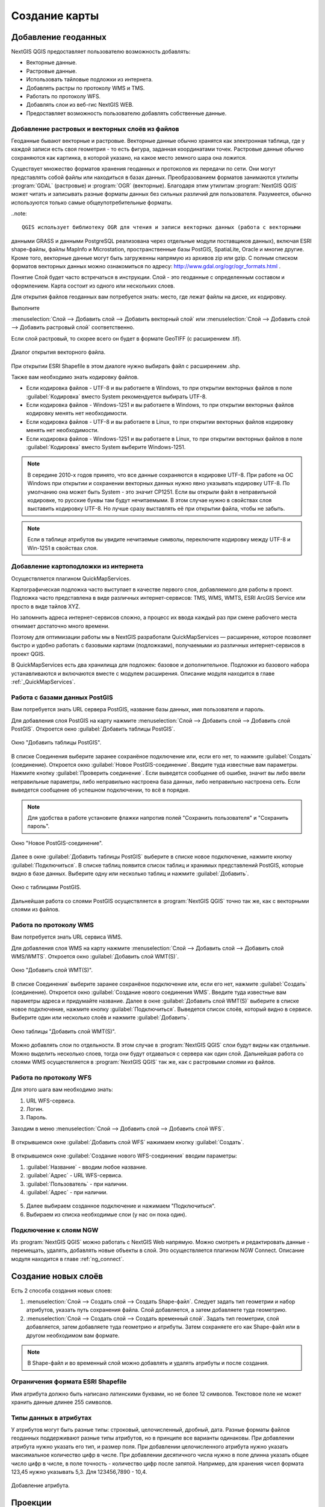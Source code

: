 
.. sectionauthor:: Дмитрий Барышников <dmitry.baryshnikov@nextgis.ru>

.. _ngqgis_map:


Создание карты
===============

Добавление геоданных
---------------------

NextGIS QGIS предоставляет пользователю возможность добавлять:

* Векторные данные.
* Растровые данные.
* Использовать тайловые подложки из интернета.
* Добавлять растры по протоколу WMS и TMS.
* Работать по протоколу WFS.
* Добавлять слои из веб-гис NextGIS WEB.
* Предоставляет возможность пользователю добавлять собственные данные.

Добавление растровых и векторных слоёв из файлов
^^^^^^^^^^^^^^^^^^^^^^^^^^^^^^^^^^^^^^^^^^^^^^^^^^^^^^^^^^^^^^^^^^^^^^^^^^^^^^^^^^^^^^^^^^^^

Геоданные бывают векторные и растровые. Векторные данные обычно хранятся как электронная 
таблица, где у каждой записи есть своя геометрия - то есть фигура, заданная координатами 
точек. Растровые данные обычно сохраняются как картинка, в которой указано, на какое 
место земного шара она ложится.

Существует множество форматов хранения геоданных и протоколов их передачи по сети. 
Они могут представлять собой файлы или находиться в базах данных. Преобразованием 
форматов занимаются утилиты :program:`GDAL` (растровые) и :program:`OGR` (векторные). 
Благодаря этим утилитам :program:`NextGIS QGIS` может читать и записывать разные 
форматы данных без сильных различий для пользователя. Разумеется, обычно используются 
только самые общеупотребительные форматы.

..note:: 

    QGIS использует библиотеку OGR для чтения и записи векторных данных (работа с векторными
данными GRASS и данными PostgreSQL реализована через отдельные модули поставщиков 
данных), включая ESRI shape-файлы, файлы MapInfo и Microstation, пространственные 
базы PostGIS, SpatiaLite, Oracle и многие другие. Кроме того, векторные данные могут 
быть загруженны напрямую из архивов zip или gzip. С полным списком форматов векторных 
данных можно ознакомиться по адресу: http://www.gdal.org/ogr/ogr_formats.html .

Понятие Слой будет часто встречаться в инструкции. Слой - это геоданные с определенным
составом и оформлением. Карта состоит из одного или нескольких слоев.

Для открытия файлов геоданных вам потребуется знать: место, где лежат файлы на диске, их кодировку.

Выполните 

:menuselection:`Слой --> Добавить слой --> Добавить векторный слой` или
:menuselection:`Слой --> Добавить слой --> Добавить растровый слой` соответственно.

Если слой растровый, то скорее всего он будет в формате GeoTIFF (с расширением .tif).


.. figure:: _static/open_vector_layer_window.png
   :align: center

   Диалог открытия векторного файла.
   
При открытии ESRI Shapefile в этом диалоге нужно выбирать файл с расширением .shp.

Также вам необходимо знать кодировку файлов. 

* Если кодировка файлов - UTF-8 и вы работаете в Windows, то при открытии векторных файлов в поле :guilabel:`Кодировка` вместо System рекомендуется выбирать UTF-8.
* Если кодировка файлов - Windows-1251 и вы работаете в Windows, то при открытии векторных файлов кодировку менять нет необходимости.
* Если кодировка файлов - UTF-8 и вы работаете в Linux, то при открытии векторных файлов кодировку менять нет необходимости.
* Если кодировка файлов - Windows-1251 и вы работаете в Linux, то при открытии векторных файлов в поле :guilabel:`Кодировка` вместо System выберите Windows-1251.

.. note::
   В середине 2010-х годов принято, что все данные сохраняются в кодировке UTF-8. При 
   работе на ОС Windows при открытии и сохранении векторных данных нужно явно указывать 
   кодировку UTF-8. По умолчанию она может быть System - это значит CP1251. Если вы 
   открыли файл в неправильной кодировке, то русские буквы там будут нечитаемыми. 
   В этом случае нужно в свойствах слоя выставить кодировку UTF-8. Но лучше сразу 
   выставлять её при открытии файла, чтобы не забыть.

.. note::
   Если в таблице атрибутов вы увидите нечитаемые символы, переключите кодировку 
   между UTF-8 и Win-1251 в свойствах слоя.

Добавление картоподложки из интернета
^^^^^^^^^^^^^^^^^^^^^^^^^^^^^^^^^^^^^^^^^^^^^^^^^^^^^^^^^^^^^^^^^^^^^^^^^^^^^^^^^^^^^^^^^^^^^^^^^^^^^^^^^^^^^^^^^^^^^^^^^^

Осуществляется плагином QuickMapServices. 

Картографическая подложка часто выступает в качестве первого слоя, добавляемого для 
работы в проект. Подложка часто представлена в виде различных интернет-сервисов: 
TMS, WMS, WMTS, ESRI ArcGIS Service или просто в виде тайлов XYZ.

Но запомнить адреса интернет-сервисов сложно, а процесс их ввода каждый раз при смене 
рабочего места отнимает достаточно много времени.

Поэтому для оптимизации работы мы в NextGIS разработали QuickMapServices — расширение, которое 
позволяет быстро и удобно работать с базовыми картами (подложками), получаемыми из 
различных интернет-сервисов в проект QGIS. 

В QuickMapServices есть два хранилища для подложек: базовое и дополнительное. Подложки 
из базового набора устанавливаются и включаются вместе с модулем расширения.
Описание модуля находится в главе :ref:`_QuickMapServices`.

Работа с базами данных PostGIS
^^^^^^^^^^^^^^^^^^^^^^^^^^^^^^^^^^^^^^^^^^^^^^^^^^^^^^^^^^^^^

Вам потребуется знать URL сервера PostGIS, название базы данных, имя пользователя 
и пароль.

Для добавления слоя PostGIS на карту нажмите :menuselection:`Слой --> Добавить слой --> Добавить слой PostGIS`. Откроется окно :guilabel:`Добавить таблицы PostGIS`. 

.. figure:: _static/table_postgis.png
   :align: center

   Окно "Добавить таблицы PostGIS".

В списке Соединения выберите заранее сохранёное подключение или, если его нет, то нажмите :guilabel:`Создать` (соединение).
Откроется окно :guilabel:`Новое PostGIS-соединение`. Введите туда известные вам 
параметры. Нажмите кнопку :guilabel:`Проверить соединение`. Если выведется сообщение 
об ошибке, значит вы либо ввели неправильные параметры, либо неправильно настроена 
база данных, либо неправильно настроена сеть. Если выведется сообщение об успешном 
подключении, то всё в порядке. 

.. note::
   Для удобства в работе установите флажки напротив полей "Сохранить пользователя" и 
   "Сохранить пароль". 

.. figure:: _static/new_compound_postgis.png
   :align: center

   Окно "Новое PostGIS-соединение".

Далее в окне :guilabel:`Добавить таблицы PostGIS` выберите в списке новое подключение, 
нажмите кнопку :guilabel:`Подключиться`.
В списке таблиц появится список таблиц и хранимых представлений PostGIS, которые 
видно в базе данных. Выберите одну или несколько таблиц и нажмите :guilabel:`Добавить`.

.. figure:: _static/add_table_postgis.png
   :align: center

   Окно с таблицами PostGIS. 
 
Дальнейшая работа со слоями PostGIS осуществляется в :program:`NextGIS QGIS` точно 
так же, как с векторными слоями из файлов. 

Работа по протоколу WMS
^^^^^^^^^^^^^^^^^^^^^^^^^^^^^^^^^^^^^^^^^^^^^^^^^^^^^^^^^^^^^

Вам потребуется знать URL сервиса WMS.

Для добавления слоя WMS на карту нажмите :menuselection:`Слой --> Добавить слой --> Добавить слой WMS/WMTS`.
Откроется окно :guilabel:`Добавить слой WMT(S)`. 

.. figure:: _static/add_layer_wms.png
   :align: center
  
   Окно "Добавить слой WMT(S)".

В списке Соединения` выберите заранее сохранёное подключение или, если его нет, нажмите :guilabel:`Создать` (соединение).
Откроется окно :guilabel:`Создание нового соединения WMS`. Введите туда известные 
вам параметры адреса и придумайте название.
Далее в окне :guilabel:`Добавить слой WMT(S)` выберите в списке новое подключение, 
нажмите кнопку :guilabel:`Подключиться`.
Выведется список слоёв, который видно в сервисе. Выберите один или несколько слоёв 
и нажмите :guilabel:`Добавить`. 

.. figure:: _static/add_layer_table_wms.png
   :align: center

   Окно таблицы "Добавить слой WMT(S)".  

Можно добавлять слои по отдельности. В этом случае в :program:`NextGIS QGIS` слои 
будут видны как отдельные. Можно выделить несколько слоев, тогда они будут отдаваться 
с сервера как один слой. Дальнейшая работа со слоями WMS осуществляется в :program:`NextGIS QGIS` 
так же, как с растровыми слоями из файлов. 

Работа по протоколу WFS
^^^^^^^^^^^^^^^^^^^^^^^^^^^^^^^^^^^^^^^^^^^^^^^^^^^^^^^^^^^^^

Для этого шага вам необходимо знать:

1. URL WFS-сервиса.
2. Логин.
3. Пароль.

Заходим в меню :menuselection:`Слой --> Добавить слой --> Добавить слой WFS`.

.. figure:: _static/MapWFS01.png

В открывшемся окне :guilabel:`Добавить слой WFS` нажимаем кнопку :guilabel:`Создать`.

.. figure:: _static/MapWFS02.png

В открывшемся окне :guilabel:`Создание нового WFS-соединения` вводим параметры:

1. :guilabel:`Название` - вводим любое название.
2. :guilabel:`Адрес` - URL WFS-сервиса.
3. :guilabel:`Пользователь` - при наличии.
4. :guilabel:`Адрес` - при наличии.

.. figure:: _static/MapWFS03.png

5. Далее выбираем созданное подключение и нажимаем "Подключиться".
6. Выбираем из списка необходимые слои (у нас он пока один).

Подключение к слоям NGW
^^^^^^^^^^^^^^^^^^^^^^^^^^^^^^^^^^^^^^^^^^^^^^^^^^^^^^^^^^^^^

Из :program:`NextGIS QGIS` можно работать с NextGIS Web напрямую. Можно смотреть 
и редактировать данные - перемещать, удалять, добавлять новые объекты в слой. Это 
осуществляется плагином NGW Connect. Описание модуля находится в главе :ref:`ng_connect`.

Создание новых слоёв
-----------------------------

Есть 2 способа создания новых слоев:

1. :menuselection:`Слой --> Создать слой --> Создать Shape-файл`. Следует задать 
   тип геометрии и набор атрибутов, указать путь сохранения файла. Слой добавляется, 
   а затем добавляете туда геометрию.
 
2. :menuselection:`Слой --> Создать слой --> Создать временный слой`. Задать тип 
   геометрии, слой добавляется, затем добавляете туда геометрию и атрибуты. Затем 
   сохраняете его как Shape-файл или в другом необходимом вам формате.

.. note::
   В Shape-файл и во временный слой можно добавлять и удалять атрибуты и после создания.


Ограничения формата ESRI Shapefile
^^^^^^^^^^^^^^^^^^^^^^^^^^^^^^^^^^^^^^

Имя атрибута должно быть написано латинскими буквами, но не более 12 символов. 
Текстовое поле не может хранить данные длинее 255 символов. 

.. _attributes_types:

Типы данных в атрибутах
^^^^^^^^^^^^^^^^^^^^^^^^^^^^^^^^^^^^^^

У атрибутов могут быть разные типы: строковый, целочисленный, дробный, дата. Разные форматы файлов геоданных поддерживают разные типы атрибутов, но в принципе все варианты одинаковы.
При добавлении атрибута нужно указать его тип, и размер поля. 
При добавлении целочисленного атрибута нужно указать максимальное количество цифр в числе.
При добавлении десятичного числа нужно в поле длинна указать общее число цифр в числе, в поле точность - количество цифр после запятой. Например, для хранения чисел формата 123,45 нужно указывать 5,3. Для 123456,7890 - 10,4.

.. figure:: _static/add_attribute_real.png
   :name: add_attribute_real
   :align: center

   Добавление атрибута. 

.. _ngq_projections:

Проекции
-----------------------------

Краткая инструкция по работе с проекциями
^^^^^^^^^^^^^^^^^^^^^^^^^^^^^^^^^^^^^^^^^^^^^^^^

В :program:`NextGIS QGIS` есть возможность работы с проекциями. У каждого слоя данных 
есть своя система координат (в которой хранятся данные), как правило она записана 
в самом файле. Почти всегда в :program:`NextGIS QGIS` используется функция "преобразования 
координат на лету": слои хранятся в разных системах координат, а на экран они выводятся в одной. 

Систем координат очень много, однако для работы одновременно используется всего 2-4 штуки, 
их можно запомнить. 

* WGS 84 (EPSG:4326) - в ней обычно хранятся векторные данные. Единица измерения
  - градусы. Новые векторные файлы сохраняйте в ней. Если вывести данные из неё 
  без перепроецирования, то картинка будет сплющенной.
* Pseudo Mercator (EPSG:3857) - используется для отображения. Включайте "перепроецирование
  на лету" в 3857, и карта будет отображаться более правильно.
* WGS 84 / UTM Zone X (EPSG:32610..32709) - используется для измерения расстояний. 
  Данные хранятся в метрах. Некоторые инструменты требуют её для корректной работы. 
  Так же в ней могут храниться космоснимки. Земной шар разделён на 30 зон, для 
  каждой определена своя проекция - свой код EPSG. 
* Pulkovo 1942 / Gauss-Kruger zone X (EPSG:28401..28432 и соседние) - устроена 
  так же как UTM, в ней хранятся привязанные листы советских топокарт (изданных 
  в последние годы). Так же разделена на зоны, но с другими номерами. 

.. todo::
   возможно сверстать в таблицу

Основные операции с проекциями, которые нужно знать для работы:
^^^^^^^^^^^^^^^^^^^^^^^^^^^^^^^^^^^^^^^^^^^^^^^^^^^^^^^^^^^^^^^^^^^^^


Как узнать систему координат слоя
""""""""""""""""""""""""""""""""""""""""""""""""""""""""""""""""""""

:menuselection:`Слой --> Свойства --> Вкладка Общие --> Система координат`. 
Это значение можно менять. Систему координат сохранёную в слое можно узнать  
:menuselection:`Слой --> Свойства --> Вкладка Метаданные --> строка "Система 
координат слоя"`.

Открытие окна преобразования координат
""""""""""""""""""""""""""""""""""""""""""""""""""""""""""""""""""""

В правом-нижнем углу карты нажмите вторую справа кнопку. Если на ней написано OTF, 
значит преобразование на лету включёно.

Если картинка на карте сплющена по вертикали
""""""""""""""""""""""""""""""""""""""""""""""""""""""""""""""""""""

Если вы добавили геоданные на карту, и картинка сплющенная, то включите "Преобразование 
коодинат на лету" в EPSG:3857. Это значит, что ваши геоданные были в градусах.


Если данные из разных слоёв не попадают друг на друга, хотя они в одном месте
""""""""""""""""""""""""""""""""""""""""""""""""""""""""""""""""""""""""""""""""""""""""""""""""""""""""""""""""""""""""""""""""""""""""

Включите "Преобразование коодинат на лету".

Пересохранение слоёв в другую систему координат
""""""""""""""""""""""""""""""""""""""""""""""""""""""""""""""""""""

Для некоторых операций в инструкции потребуется пересохранить слои в другую систему 
координат. В этом случае выберите :menuselection:`Слой --> Сохранить как`, и выберите 
систему координат в диалоге сохранения. 


Проекции - подробная теория
^^^^^^^^^^^^^^^^^^^^^^^^^^^^^^^^

В :program:`NextGIS QGIS` реализована возможность работы с проекциями. Проекция 
может быть установлена как глобально, т.е. её параметры будут применены к любому 
векторному слою, не содержащему информации о проекции, так и отдельно для проекта. 
Кроме того, существует возможность создания собственных проекций, а также реализована 
поддержка перепроецирования "на лету" для векторных и растровых слоёв. Все эти функции 
позволяют корректно отображать одновременно несколько слоёв, находящихся в различных 
проекциях.

Все проекции в :program:`NextGIS QGIS` основаны на базе идентификаторов European Petroleum Group (ESPG) и Institut Geographique National of France (IGNF) и в значительной степени абстрагированы 
от таблицы spatial_references в PostGIS версии 1.x. EPSG-коды хранятся в базе данных 
и могут быть использованы для определения проекции.

Для корректной работы перепроецирования "на лету" слой должен содержать информацию о 
проекции, в которой хранятся данные, либо она должна быть определена самостоятельно 
на уровне слоя или проекта. Для слоёв PostGIS :program:`NextGIS QGIS` использует 
идентификатор проекции, определяемый в момент создания слоя. Для данных, хранящихся 
в форматах, поддерживаемых OGR, информация о проекции должна быть представлена в 
соответствующем файле, структура которого определяется форматом. В случае shape-файлов - 
это файл, содержащий описание проекции в формате Well Known Text (WKT) и имеющий 
то же имя, что и shape-файл, но с расширением .prj. Например, для файла alaska.shp 
файлом описания проекции будет alaska.prj.

Всякий раз, когда происходит выбор новой проекции, используемые единицы слоя автоматически
изменяются, что можно увидеть, перейдя во вкладку Общие диалогового окна - Свойства проекта,
открываемого по нажатию кнопки Редактировать (Gnome, OS X) или Настройки (KDE, Windows)

Установка проекции
^^^^^^^^^^^^^^^^^^^^^^^^^^^^^^^^^^

:program:`NextGIS QGIS` создаёт новые проекты с использованием системы координат 
по умолчанию. Изначально используется система координат EPSG:4326 - WGS 84. Это 
значение можно изменить, нажав кнопку "Выбрать" в первой группе настроек во вкладке 
"Система координат" (см. рисунок :numref:`ngmobile_coordinate_systemc_configuration_pic`). 
Указанное значение будет использоваться по всех последующих сеансах работы.

Окно Параментры сети представлено на рисунке см. :numref:`ngmobile_coordinate_systemc_configuration_pic`:

.. figure:: _static/coordinate_systemc_configuration.png
   :name: ngmobile_coordinate_systemc_configuration_pic
   :align: center
   :height: 10cm
   
   Настройки системы координат. 

При загрузке в проект слоёв, не содержащих информации о проекции, необходимо иметь 
возможность контролировать и определять проекции таких слоёв. Проекции могут быть 
установлены глобально или на уровне проекта. Для выполнения этой операции перейдите 
во вкладку "Система координат окна", открываемого через Редактирование - Параметры 
(Gnome, OS X) или Установки - Параметры (KDE, Windows).

На рисунке :numref:`ngmobile_coordinate_systemc_configuration_pic` показаны 
возможные варианты:

1. Запрашивать систему координат.
2. Использовать систему координат проекта.
3. Использовать указанную систему координат.

Если необходимо задать проекцию для слоя, в котором информация о ней отсутствует, 
то это можно сделать во вкладке Общие окна свойств растрового (см. Общие) или 
векторного (см. Общие) слоя. Если слой уже содержит информацию о проекции, то вкладка 
будет выглядеть как показано на рисунке Vector Layer Properties Dialog (рис.11.6).
 
Контекстное меню слоя содержит два элемента для работы с системой координат. 
Пункт меню Изменить систему координат вызывает диалог Выбор системы координат 
(см. рисунок :numref:`ngmobile_coordinate_systemc_configuration_pic`). 
А пункт Выбрать систему координат слоя для проекта устанавливает систему координат 
проекта равной системе координат слоя.

QGIS поддерживает перепроецирование растровых и векторных слоёв "на лету", но по 
умолчанию эта возможность отключена. Для её активации необходимо установить флажок 
"Включить преобразование координат "на лету" на вкладке "Система координат" диалогового 
окна "Свойства проекта".
 
Существует три способа доступа к указанной вкладке:

1. Выберите пункт "Свойства проекта" в меню Редактирование (Gnome, OS X) или Установки
   (KDE, Windows).

2. Нажмите кнопку "Преобразование координат", расположенную в правом нижнем углу 
   строки состояния.

3. Включить преобразование координат "на лету" по умолчанию на вкладке "Система координат"
   диалога Параметры, активировав флажок "Включить преобразование координат "на лету".

Если имеется загруженный в проект слой и вы желаете включить перепроецирование "на лету", 
то откройте вкладку Система координат диалогового окна Свойства проекта, выберите 
проекцию и отметьте пункт Включить преобразование координат "на лету" (см. рисунок
:numref:`ngmobile_reprojection_on_the_fly_pic`). Значок Преобразование координат 
станет активным и все последующие загружаемые слои будут автоматически перепроецироваться 
в выбранную проекцию.

.. figure:: _static/reprojection_on_the_fly.png
   :name: ngmobile_reprojection_on_the_fly_pic
   :align: center
   :height: 10cm

   Перепроецирование "на лету". 

Вкладка Система координат диалогового окна Свойства проекта содержит пять важных 
компонентов, показанных на рисунке :numref:`ngmobile_reprojection_on_the_fly_pic` 
и описанных ниже.

1. Включить преобразование координат "на лету". Данный пункт используется для включения 
или отключения преобразования координат "на лету". Если он отключен, то каждый слой 
отрисовывается в соответствии с проекцией, указанной в источнике данных, и элементы,
описанные ниже, будут неактивными. Если данный пункт отключен, то координаты слоя 
перепроецируются в проекцию карты.

2. Система координат - список проекций, поддерживаемых QGIS, включая географические,
прямоугольные и пользовательские. Для выбора проекции выделите её имя в списке, 
предварительно развернув нужный узел. Текущая проекция выделена цветом.

3. Proj4 - текстовое представление проекции в формате PROJ.4. Данный текст доступен 
только для чтения и используется в качестве справочной информации.

4. Поиск - если вам известен EPSG-код, идентификатор или имя проекции, то можно 
воспользоваться поиском. Введите идентификатор и нажмите кнопку Найти. Отметьте
Скрыть устаревшие системы координат, чтобы показывать только используемые в настоящее 
время проекции.

5. Недавно использованные системы координат - если имеются определённые наиболее 
часто используемые в проектах проекции, то они будут доступны в таблице, расположенной 
в верхней части диалога Выбор системы координат. Нажмите на одну из строк, чтобы 
выбрать эту систему координат.

Если открыть Свойства проекта из меню Редактирование (Gnome, OS X) или Установки 
(KDE, Windows), то для доступа к настройкам проекций нужно перейти во вкладку Система 
координат. Если же воспользоваться кнопкой Преобразование координат, то вкладка 
Система координат откроется автоматически.

Если вы не нашли нужной проекции, то можно определить собственную. Для этого выберите 
пункт Ввод системы координат меню Редактирование (Gnome, OS X) или Установки (KDE, Windows).
Пользовательские проекции хранятся в пользовательской базе данных. Помимо собственных 
проекций эта база содержит пространственные закладки и прочую информацию.

Для создания собственной проекции необходимо хорошо разбираться в синтаксисе библиотеки 
поддержки картографических проекций PROJ.4. Рекомендуется ознакомиться с документом 
"Cartographic Projection Procedures for the UNIX Environment - A User’s Manual"
(Gerald I. Evenden, U.S. Geological Survey Open-File Report 90-284, 1990), доступным 
по адресу ftp://ftp.remotesensing.org/proj/OF90-284.pdf.
Данное руководство описывает использование proj.4 и связанных утилит командной строки. 
Картографичские параметры, используемые в proj.4, описаны в руководстве и совпадают 
с используемыми в NextGIS QGIS.

В диалоговом окне Определение пользовательской системы координат требуется всего 
два параметра для определения собственной проекции:

1. Имя проекции.

2. Картографические параметры в формате PROJ.4.

Для создания новой системы координат нажмите кнопку Новая, укажите имя и введите 
необходимые параметры. После чего созданную проекцию можно сохранить, нажав кнопку
Сохранить.
Значение поля Параметры создаваемой проекции должно начинаться со строки +proj=.
Создаваемую проекцию можно проверить. Для этого вставьте параметры создаваемой 
проекции в поле Параметры раздела Проверка. Затем введите значения широты и долготы 
WGS-84 в поля Север и Восток соответственно. Нажмите кнопку Рассчитать и сравните 
результат с известными значениями вашей проекции :numref:`ngmobile_user_coordinate_system_pic`).

.. figure:: _static/user_coordinate_system.png
   :name: ngmobile_user_coordinate_system_pic
   :align: center
   :height: 10cm

   Пользовательская система координат.

Настройка стилей
-----------------

Картостиль - это описание цветов, текстур, значков, толщины линий, подписей и прочих 
особенностей отображения слоёв на экране. Эти настройки хранятся отдельно от географических 
данных, их можно сохранять в отдельные файлы и копировать между слоями. Настройка 
осуществляется через :menuselection:`Слой --> Свойства слоя --> Оформление` 
или :menuselection:`Слой --> Свойства слоя --> Подписи`. Для каждого слоя задаётся 
отдельное оформление.

.. _ngq_vector_styles:

Настройка оформления векторных слоёв
^^^^^^^^^^^^^^^^^^^^^^^^^^^^^^^^^^^^^^^^^^^^^^^^^^^^^^^^^^^^^

В описании об оформления векторного слоя используется 3 типа символов: 

1. Тип символов.
2. Тип символьного слоя.
3. Тип классификации. 


* **Тип символа** - символы различаются по типу: для точечных, линейных и полигональных слоёв символы различаются. Это не изменяется. Сами символы могут состоять из одного или нескольких символьных слоёв. 

.. figure:: _static/styles_type1.png
   :height: 5cm
   :align: center

   Примеры символов для точечных, линейных и полигональных слоёв.

.. todo::
   Отрендрить картинку на компьютере.

* **Тип символьного слоя** - задаёт способ заливки: цветом, штриховкой, SVG, маркерами, 
  или способ рисования линии: пунктирная линия, линия из маркеров.

.. figure:: _static/styles_type2.png
   :name: ngqgis_styles_tipy_simvolnogo_sloya
   :height: 5cm
   :align: center

   Варианты типов символьного слоя доступные для точечных, линейных и полигональных слоёв.


* **Тип классификации** - задаёт способ, как рисовать разные символы для разных объектов 
  в одном слое: все одинаково или по-разному. 

.. figure:: _static/styles_type3.png
   :height: 5cm
   :align: center 

   Варианты типов классификации.
    

Для настройки стиля выделите нужный стиль в списке слоёв, и откройте окно настройки стиля: :menuselection:`Слой --> Свойства слоя --> вкладка Оформление`.


.. figure:: _static/styles_stylewindow1.png
   :name: ngqgis_styles_stylewindow_default
   :height: 10cm
   :align: center 

   Окно настройки стиля в режиме классификации Обычный знак, которое открывается по умолчанию.

   1. Список типов классификации.
   2. Изображение знака.
   3. Список символьных слоёв в текущем символе.
   4. Кнопки добавления-удаления символьных слоёв.

Если в списке символьных слоёв выбрать один слой, то появится окно настроек символа.
Его вид будет разным в зависимости от выбранного типа символьного слоя.


.. figure:: _static/styles_stylewindow2.png
   :name: ngqgis_styles_stylewindow_stylelayers
   :height: 10cm
   :align: center

   Окно настроек символа.

   1 - список типов символьных слоёв.


См. так же http://www.qgistutorials.com/ru/docs/basic_vector_styling.html.

Доступные типы символьных слоёв
^^^^^^^^^^^^^^^^^^^^^^^^^^^^^^^^^^^^^^^^^^^^^^^^^^^^^^^

* Для точечных слоёв:

  * **Символьный маркер**: отрисовка с использованием определенного символа заданного 
    шрифта.

  * **Простой маркер**: отрисовка с использованием одного из предустановленных маркеров.

  * **SVG маркер**: отрисовка с использованием SVG изображения.

  * **Эллипс**: отрисовка с использованием геометрических примитивов (эллипс, прямоугольник, 
    треугольник, перекрестие).

  * **Векторное поле**: отрисовка векторным полем с использованием значений атрибутивной 
    таблицы.

* Для линейных слоёв:

  * **Обрамление линии**: добавляет элементы оформления, например, стрелку для указания 
    направления линии.

  * **Маркерная линия**: отрисовка линии повторением маркерного символа.

  * **Простая линия**: обычная отрисовка линии (с указанными шириной, цветом и стилем).

* Для полигональных слоёв:

  * **Отрисовка центроидов**: отрисовка центроида полигона при помощи одного из 
    предустановленных маркеров.

  * **Заливка SVG-шаблоном**: Заливка полигона SVG изображением.

  * **Простая заливка**: обычная отрисовка полигона (с определенным цветом заливки, 
    шаблоном заливки и контуром).

  * **Заливка штриховкой**: заливка полигона линейной штриховкой.

  * **Заливка маркерами**: заливка полигона заданным маркером.

  * **Обводка: обрамление линии**: добавляет элементы оформления (например, кружки) 
    к контуру полигона.

  * **Обводка: маркерная линия**: контур отрисовывается путем повторения маркерного 
    символа.

  * **Обводка: простая линия**: обычная отрисовка линии (с указанными шириной, цветом 
    и стилем).

Доступные типы классификации слоев
^^^^^^^^^^^^^^^^^^^^^^^^^^^^^^^^^^^^^^^^^^^^^^^^^^^^^^^

Возможно выбрать один из пяти типов: 

1. Обычный знак.
2. Уникальные значения.
3. Градуированный знак.
4. Правила.
5. Точки со смещением.

Обычный знак
"""""""""""""""""""""""""""""""""""""""""""

Используется для отрисовки всех элементов слоя с использованием одного, определенного 
пользователем, символа. Свойства, которые можно задать во вкладке Стиль, частично 
зависят от типа слоя.

.. figure:: _static/dialogue_rendering_simple_values.png
   :name: ngqgis_simple_mark_pic
   :align: center
   :height: 10cm

   Диалог отрисовки обычным знаком.

Уникальные значения
"""""""""""""""""""""""""""""""""""""""""""

Объекты с разным значением какого-нибудь атрибута рисуются разными цветами.

Отрисовка уникальными значениями используется для отрисовки всех элементов слоя 
единым, определенным пользователем, символом, цвет которого отражает значение выбранного 
атрибута элемента. Вкладка Стиль позволяет выбрать:

1. Поле (в списке полей).
2. Знак (в диалоге Выбор условного знака).
3. Градиент (в списке цветовых шкал).

Кнопка Дополнительно в нижнем левом углу окна позволяет указать поля с 
информацией о вращении и масштабе. Для удобства список в нижней части вкладки 
показывает значения всех заданных на данный момент атрибутов, включая символы, к 
которым в будущем будет применена отрисовка.
Рисунок :numref:`ngmobile_dialogue_rendering_unique_values_pic` иллюстрирует 
диалог отрисовки уникальными значениями из демонстрационного набора данных QGIS:

.. figure:: _static/dialogue_rendering_unique_values.png
   :name: ngmobile_dialogue_rendering_unique_values_pic
   :align: center
   :height: 10cm

   Диалог отрисовки уникальными значениями.

Можно создавать свои градиенты, выбрав Новый градиент из выпадающего списка Градиент.
В появившемся окне можно выбрать тип градиента: "Градиент", "Случайный" или
"ColorBrewer", для каждого из которых можно задать желаемое количество цветов. 

Градуированый знак
"""""""""""""""""""""""""""""""""""""""""""

Цвет будет плавно изменяться в зависимости от числового значения какого-либо атрибута.
 
.. figure:: _static/graduated_mark.png
   :name: ngqgis_graduated_mark_pic
   :align: center
   :height: 10cm

   Фрагмент диалога свойств слоя - Градуированный знак. 

Правила
"""""""""""""""""""""""""""""""""""""""""""

Используется для отрисовки всех элементов слоя с помощью символов, базирующихся на 
определенных правилах. Задаётся несколько выражений/правил. Каждое выражение выдаёт 
несколько записей и оформляется по-своему. Может быть разным не только цвет, но и 
другие параметры.

Точки со смещением
"""""""""""""""""""""""""""""""""""""""""""

Только для точечных слоёв - рисуются кластеры. В данном стиле при задании значения Порога расстояния 
между точками (вкладка Свойства слоя - Стиль) точки группируются с учетом значения 
Порога расстояния между точками. Далее при отображении на карте внутри группы точек 
выбирается точка, вокруг которой выстраиваются остальные точки по кругу с радиусом, 
соответствующим значению Порога расстояния между точками.

.. figure:: _static/styles_point_offset.png
   :name: ngqgis_styles_point_offset_pic
   :align: center
   :height: 10cm

   Фрагмент карты после применения стиля "Точки со смещением". 

Инвертированные полигоны
"""""""""""""""""""""""""""""""""""""""""""

Только для полигональных слоёв. При использовании данного стиля (вкладка Свойства слоя - Стиль) 
происходит заливка цветом областей за пределами полигона (снаружи полигона), сам 
полигон остается прозрачным. 

.. figure:: _static/styles_inverted_polygons.png
   :name: ngqgis_styles_inverted_polygons_pic
   :align: center

   Фрагмент карты До и После применения стиля "Инвертированные полигоны".

Создание теплокарт
"""""""""""""""""""""""""""""""""""""""""""

Вся карта заливается фоновым цветом (можно сделать прозрачным). Вокруг каждой точки 
рисуется размытый круг, если рядом много точек, то круг более насыщенный.

В настройках градиента можно выбрать прозрачный цвет. 
Качество отрисовки обозначает размер пикселей.


.. figure:: _static/styles_heatmap_00.png

   Исходные точки.

.. figure:: _static/styles_heatmap_01.png

   Теплокарта с настройками по умолчанию.

.. figure:: _static/styles_heatmap_02_owngradient.png

   Свой градиент.

.. figure:: _static/styles_heatmap_03_gradienttransparent.png

   Градиент, начинающийся с прозрачного цвета.

.. figure:: _static/styles_heatmap_04_quick.png

   Самый быстрый.

.. figure:: _static/styles_heatmap_05_quality.png

   Самый качественный.

.. figure:: _static/styles_heatmap_06_discret-quality.png

   Дискретный градиент - качественный.

.. figure:: _static/styles_heatmap_07_discret-quick.png

   Дискретный градиент - быстрый.

.. figure:: _static/styles_heatmap_08_bigradius.png

   Средний радиус.

.. figure:: _static/styles_heatmap_09_smallradius.png

   Занизить радиус.

.. figure:: _static/styles_heatmap_10_radiusverybig.png

   Завысить радиус.

.. figure:: _static/styles_heatmap_11_maxvalueauto.png

   Максимальное значение - авто.

.. figure:: _static/styles_heatmap_11_maxvaluelow.png

   Максимальное значение - занизить.

.. figure :: _static/styles_heatmap_13_complexgradient.png

   Сложный градиент с промежуточными цветами.

.. слишком много картинок подряд - не компилируется 
.. 
.. .. figure :: _static/styles_heatmap_14_weightauto.png
..
..   Взвешивание - автоматическое. Интенсивность обозначает концентрацию точек.
..
.. .. figure :: _static/styles_heatmap_15_weightattr.png
..
..   Взвешивение - по атрибуту (количество мест). Интенсивность обозначает 
..   суммарное количество мест в заведениях.


Эффекты отрисовки
^^^^^^^^^^^^^^^^^^^^^^^^^^^^^^^^^^^^^^^^^^^^^^^^^^^^^^^^^^^^^

Для всех режимов отображения можно задать эффекты отрисовки слоя - как например 
тень, свечение, внешнюю или внутреннюю линию.

.. figure:: _static/styles_effects.png

   Фрагмент карты с различными отрисовками.


Оформление растровых слоёв
^^^^^^^^^^^^^^^^^^^^^^^^^^^^^^^^^^^^^^^^^^^^^^^^^^^^^^^^^^^^^

Для растровых слоёв существует 4 разных способа визуализации: два - для одноканальных 
растров, два - для многоканальных. 

.. note::
   Настройки оформления различаются для разных форматов. Большее количество 
   настроек оформления существует для формата GeoTIFF, а для слоёв WMS и TMS 
   настроек оформления меньше.

Многоканальное цветное
"""""""""""""""""""""""""""""""""""""""""""

Используйте этот способ оформления, если у вас многоканальный растр, например - 
цветной космоснимок или скан карты в RGB. 

Индексированое
"""""""""""""""""""""""""""""""""""""""""""

Картинка рисуется по данным из одного выбранного канала растра. Каждое значение 
растра рисуется отдельно заданным цветом. 

Одноканальное серое
"""""""""""""""""""""""""""""""""""""""""""

Картинка рисуется по данным из одного выбранного канала растра, чёрно-белой.





Рассмотрим настройки растрового стиля на самом простом примере - цифровой модели рельефа. Это - GeoTIFF, пикселы которого имеют только одно значение (одноканальный) - высоты в метрах. Если бы это была фотография - то пикселы имели бы 3 значения - количества красного, зелёного и синего цвета (трёхканальный).

Высота меняется в диапазоне до нескольких тысяч метров. Для хранения значения из такого диапазона нужно 16 бит. Если значения изменяются в диапазоне от 0 до 255 - то они укладываются в 8 бит, и формат такого растра называется RGB.

После открытия растрового слоя, в окне настроек растрового стиля, в полях Мин и Макс выводятся крайние значения, которые встречаются в пикселах этого растра. Градиент заливки распределяется между ними. Если их поменять вручную, то градиент заливки изменится. Если нажать Охват Текущий и кнопку Загрузить, то рассчитаются значения Мин и Макс для текущего охвата карты. 
   


Одноканальное псевдоцветное
"""""""""""""""""""""""""""""""""""""""""""

Картинка рисуется по данным из одного выбранного канала растра, по цветному градиенту. Используйте этот способ оформления, если у вас одноканальный растр, например - цифровая модель рельефа (DEM).

В полях Мин и Макс выводятся крайние значения, которые встречаются в пикселах этого растра. Градиент заливки распределяется между ними. Если их поменять вручную, то градиент заливки изменится. Если нажать Охват Текущий и кнопку Загрузить, то рассчитаются значения Мин и Макс для текущего охвата карты. 
   


При всех способах визуализации можно задавать прозрачность, яркость, контрастность 
и тонирование в цвет. 

.. _ngq_save_style:

Сохранение стиля
^^^^^^^^^^^^^^^^^^^^^^^^^^^^^^^^^^^^^^^^^^^^^^^^^^^^^^^^^^^^^

Стиль можно сохранить в файл. В нём сохранится настройки оформления и настройки подписей. 


.. figure:: _static/styles_save.png
   :name: ngqgis_styles_save
   :align: center

   Диалог сохранения стиля.

В окне свойства стиля нажмите на кнопку :guilabel:`Стиль` (см. :numref:`ngqgis_styles_save`). 

По нажатию на кнопку :guilabel:`Сохранить настройки по умолчанию` стиль сохранится в 
формате qml в каталоге, где лежит стиль, и с тем же названием. Теперь, если вы будете 
добавлять этот слой как новый, то QGIS подхватит и его стиль тоже.

Пункт :guilabel:`Сохранить стиль` - позволяет сохранить его в другой файл, а так же в формат sld.


.. _ngq_composer:

Настройка подписей
-----------------

Подписи можно выводить у объектов векторных слоёв. Текст подписи можно брать либо из атрибута, 
либо рассчитывать выражением из значений нескольких атрибутов. Остальные свойства 
подписи - цвет, размер, положение, поворот - тоже можно брать из атрибутов.


Для настройки стиля выделите нужный стиль в списке слоёв и откройте окно настройки 
стиля: :menuselection:`Слой --> Свойства слоя --> вкладка Подписи`.

В открывшемся окне в списке режима подписей выберите Показывать подписи для этого 
слоя. Затем в списке :guilabel:`Подписывать значениями` выберите поле, из которого будет браться надпись.

Настройки подписей можно сохранить в файл стиля QGIS (в формат qml), вместе с оформлением.

.. figure:: _static/labels_settings_text.png
   :name: labels_settings_text
   :align: center

   Окно свойств подписей, вкладка "Текст".

На вкладке "Текст" вы можете выбрать гарнитуру шрифта, размер букв, использовать изменение регистра символов.


.. figure:: _static/labels_settings_formating.png
   :name: labels_settings_formating
   :align: center

   Окно свойств подписей, вкладка "Форматирование".

На вкладке "Форматирование" можно настроить количество знаков после запятой, выводимых из полей типа Real, и выравнивание многострочных подписей. 

.. note::
   Если вы хотите переносить длинные подписи, рекомендуется в поле "Подписывать значениями" ввести формулу wordwrap(NAME,15,' ') - подпись будет браться из атрибута NAME, и делиться на куски не менее 15 символов разделённые пробелами. Это более гибкий способ.

.. figure:: _static/labels_settings_buffer.png
   :name: labels_settings_buffer
   :align: center

   Окно свойств подписей, вкладка "Буфер".

На вкладке "Буфер" можно настроить рисование закрашеной области вокруг букв. В этом режиме они будут видны на любом фоне. 


.. figure:: _static/labels_settings_background.png
   :name: labels_settings_background
   :align: center

   Окно свойств подписей, вкладка "Фон".

На вкладке "Фон" можно настроить рисование прямоугольного фона под надписями. В этом режиме карта начинает выглядеть более угловато и старомодно.


.. figure:: _static/labels_settings_shadows.png
   :name: labels_settings_shadows
   :align: center

   Окно свойств подписей, вкладка "Тень".

На вкладке "Тень" можно настроить рисование тени под надписями. В этом режиме карта начинает выглядеть более сложно.


.. figure:: _static/labels_settings_positioning.png
   :name: labels_settings_positioning
   :align: center

   Окно свойств подписей, вкладка "Размещение".

На вкладке "Размещение" можно настроить алгоритм, по которому подписи раздвигаются, что бы не накладываться друг на друга. NextGIS QGIS обладает большими возможностями по автоматическому раздвиганию подписей. В зависимости от настроек зритель может быстрее и точнее считывать карту. 

Так же имеется возможность передвигать вручную и поворачивать отдельные подписи, смотрите далее. 


.. figure:: _static/labels_settings_drawing.png
   :name: labels_settings_drawing
   :align: center

   Окно свойств подписей, вкладка "Отрисовка".

На вкладке "Отрисовка" можно настроить алгоритм, по которому некоторые подписи скрываются, что бы не накладываться друг на друга.

Перемещение подписей
^^^^^^^^^^^^^^^^^^^^^^^^^^^^^^^^^^^^^^^^^^^^^^^^^^^^^^^^^^^^^

Если вам нужно управлять размещением подписей, то в QGIS это можно делать 3 способами:

1. Простой способ: подобрать настройки в окне Свойства стиля --> Подписи --> Размещение. Имеется несколько разных алгоритмов, которые раздвигают подписи так, что бы они не загораживали друг друга.
2. Старый способ: сделать отдельный точечный или линейный слой. Указать ему прозрачные цвета заливки и обводки, и выводить подписи из него. Но так работать нелогично.
3. Рекомендуемый способ: Добавить в слой через "Калькулятор полей" 2 поля с названием lx, ly, тип - дробный, размер 10, точность 8. В настройках подписей найти свойства X, Y, связать их с этими атрибутами, в основном окне QGIS включить "Панель подписей", включить режим редактирования слоя, двигать отдельные подписи кнопкой "Переместить подпись".

Экспорт карты в статические картинки
---------------------------------------

Компоновщик карты используется для оформления и подготовки макета карты и атласа, 
которые можно распечатать, сохранить как PDF-файл, изображение или SVG-файл. Это 
способ для распространения географической информации созданной в :program:`NextGIS QGIS`, 
которую можно распространять как статическую картинку.
Если же вам нужно показывать интерактивную карту в интернете, то воспользуйтесь плагином NextGIS Connect. 
http://docs.nextgis.ru/docs_ngcom/source/ngqgis_connect.html

.. todo::
   Поставить гиперссылку.

Компоновщик карты предоставляет возможности вёрстки (размещения карт легенд и других 
объектов на листе) и печати. Он позволяет добавлять такие элементы:

1. Карты.
2. Подписи.
3. Картинки.
4. Список условных обозначений.
5. Масштабные линейки.
6. Сетки на карте.
7. Фигуры.
8. Стрелки.
9. Таблицы данных.
10.HTML-фреймы. 

Вы можете масштабировать, группировать, перемещать и поворачивать каждый элемент. 
Макет может состоять из нескольких страниц. Макет можно сохранять в проекте. Так же 
макет может быть использован для генерации атласа - сборника из нескольких карт. 

Открытие компоновщика карты
^^^^^^^^^^^^^^^^^^^^^^^^^^^^^^^^^^

.. figure:: _static/composer_start_01.png
   :name: composer_start_01
   :align: center

   Запуск компоновщика карты через меню.

.. figure:: _static/composer_start_02.png
   :name: composer_start_02
   :align: center

   При запуске композера нажмите Ок.

Перед началом работы в компоновщике карты нужно добавить в :program:`NextGIS QGIS` 
нужные слои и настроить их оформление соответственно вашим потребностям. Когда в 
основном окне карта отображается так, как вам нужно, нажмите :menuselection:`Проекты --> Создать макет`.
В диалоге вам предлагается ввести имя для нового макета карты. Его можно оставить пустым. 

.. todo::
   Найти точное название кнопки

Обзор окна Компоновщика карты
^^^^^^^^^^^^^^^^^^^^^^^^^^^^^^^^^^^


.. figure:: _static/composer_main_01.png
   :name: composer_main_01
   :align: center

   Основные кнопки в компоновщике

   1 - Выбирать объекты на листе.
   2 - Перемещать объект по листу.
   3 - Добавить карту на лист.
   4 - Добавить картинку.
   5 - Добавить надпись.
   6 - Добавить условные обозначения (легенду).
   7 - Добавить масштабную линейку.
   8 - Добавить фигуру.
   9 - Добавить стрелку.
   10 - Добавить таблицу данных.
   11 - Добавить HTML-документ.

При открытии нового окна Компоновщика карты в нём будет белая область компоновки карты,
изображающая лист бумаги. В левой части окна находится панель кнопок, которые добавляют 
объекты в область компоновки: текущую карту из :program:`NextGIS QGIS`, надписи, 
картинки, легенду, масштабные линейки, стрелки, таблицы атрибутов и HTML-фреймы. 
Так же в этой панели находятся кнопки перемещения по области компоновки. 
Это начальный вид окна Компоновщика карты без добавления каких-либо элементов 
и выполненных команд. 

Справа посредине находится панель c 3 вкладками: :guilabel:`Макет`, :guilabel:`Свойства Элемента` и :guilabel:`Атлас`.

На вкладке Макет задаются параметры бумаги: формат и соотношение сторон. 
Регулятором Количество страниц можно добавить страницы в макет: их можно сверстать по-разному. 
Регулятором Разрешение задаётся разрешение изображения в dpi. 

.. todo::
   картинка: карта с 2 страницами (или не нужно? Спросить)

Содержимое вкладки :guilabel:`Свойства Элемента` бывает разное для каждого выделенного 
элемента в области компоновки карты. Выделите в ней карту или масштабную линейку 
инструментом (стрелка) - содержимое вкладки будет другим.

На вкладке :guilabel:`Атлас` можно указать слой, по содержимому которого будет разрезаться 
карта на отдельные страницы атласа. 

Вкладка История команд отображает историю всех изменений, сделаных в макете. Здесь
можно как отменить сделанные изменения, так и повторить ранее отмененные действия.

Макет сохраняется внутри файла проекта. Макетов может быть несколько.

Как подготовить карту к экспорту 
^^^^^^^^^^^^^^^^^^^^^^^^^^^^^^^^^^^^^

1. Нажмите кнопку :guilabel:`Добавить карту`.

.. figure:: _static/composer_button_addmap.png
   :name: composer_button_addmap
   :align: center

   Кнопка "Добавить карту"

2. Начертите прямоугольник в области карты.
3. Выделите карту в области компоновки: щёлкните на неё инструментом :guilabel:`Выделить/переместить элемент` и 
   проверьте, рисуются ли квадратики по бокам элемента. 

.. figure:: _static/composer_button_select.png
   :name: composer_button_select
   :align: center

   Кнопка "Выделить/переместить элемент"

4. Откройте вкладку :guilabel:`Свойства элемента`. 
5. Настройте :term:`охват` карты с масштабом и набор слоёв. 



Подбор охвата карты
"""""""""""""""""""""""""""""""""""""""""""

Для перемещения по карте - выделите карту инструментом :guilabel:`Выделить/переместить элемент`, затем выберите инструмент :guilabel:`Переместить содержимое элемента`.
Нажмите и ведите по карте мышкой - карта будет сдвигаться. 



.. figure:: _static/composer_button_movemap.png
   :name: composer_button_movemap
   :align: center

   Кнопка "Переместить содержимое элемента"

Для изменения масштаба карты - вращайте колесо мыши. Если вращать с нажатой клавишей kbd:`Control`. - 
масштаб будет меняться с меньшим шагом. 

На вкладке :guilabel:`Свойства элемента` можно ввести точное значение масштаба с клавиатуры в поле :guilabel:`Масштаб`.
 
По нажатию кнопки :guilabel:`Текущий охват` - охват выставится такой же, как у основного окна :program:`NextGIS QGIS`. 
По нажатию кнопки :guilabel:`Установить охват для основной карты` - охват основной карты выставится 
такой же, как у карты из макета. 

Охват сохраняется в макете, и изменения в основном окне :program:`NextGIS QGIS` 
на него не влияют: вы можете в основном окне двигать карту, а в макете она останется такой же. 



Добавление координатной сетки
"""""""""""""""""""""""""""""""""""""""""""

В свойствах карты найдите галочку :guilabel:`Сетка`, нажмите там :guilabel:`+`.
Выберите систему координат, в которой будет рисоваться сетка. Если не знаете какую выбрать - используйте EPSG:4326

Добавление разных других элементов
"""""""""""""""""""""""""""""""""""""""""""

.. figure:: _static/composer_button_addpicture.png
   :name: composer_button_addpicture
   :align: center

   Кнопка "Добавить изображение"

Добавление названия карты
"""""""""""""""""""""""""""""""""""""""""""

.. figure:: _static/composer_button_addtext.png
   :name: composer_button_addtext
   :align: center

   Кнопка "Добавить текст"

.. note::
   При экспорте карты нужно добавить текст с ссылками на источники картографических данных, иначе их правообладатели могут вас найти и заставить переделать.

Добавление условных обозначений (легенды)
"""""""""""""""""""""""""""""""""""""""""""

.. figure:: _static/composer_button_addlegend.png
   :name: composer_button_addlegend
   :align: center

   Кнопка "Добавить легенду"

Легенда по умолчанию обновляется автоматически. В свойствах легенды можно выключить автоматическое обновление, и переименовать или убрать из неё ненужные слои самому.

Комбинация и порядок слоёв, а так же стили по умолчанию не сохраняются: если вы 
их переставите в основном окне, то в макете они поменяются. Но их изменение можно 
заблокировать кнопками :guilabel:`Заблокировать слои для этой карты` и :guilabel:`Lock layer styles for map item`.

Добавление масштабной линейки
"""""""""""""""""""""""""""""""""""""""""""

.. figure:: _static/composer_button_addscale.png
   :name: composer_button_addscale
   :align: center

   Кнопка "Добавить масштабную линейку"

При добавлении масштабной линейки необходимо проверить в свойствах проекта выбор элипсоида для вычислений. Если вы не знаете, какой должен быть - укажите там WGS 84.




.. todo::
   Дописать про многостраничный pdf и пачку jpg.

Генерация атласа
^^^^^^^^^^^^^^^^^^^^^^^^^^^^^^^^^^^

Эта функция создаёт набор картинок с одинаковым макетом, но с картами разных мест. 
Она использует слой охвата, который содержит геометрии и поля. Для каждой геометрии 
в слое охвата будет создана страница, и охват карты на ней будет будет такой, что 
охватит геометрию слоя. Поля могут быть использованы для подписей. 

Выберите в макете карту. В её свойствах включите галку "Использовать для атласа".
Во вкладке :guilabel:`Атлас` выберите слой нарезки.
В окне компоновщика воспользуйтесь командами :menuselection:`Атлас --> Экспорт атласа`.


.. todo::
   можно сделать атлас районов области, можете нагенерить регулярную сетку с номерами. 

.. todo::
   Тут вообще не понял, как выговорить по-русски

.. todo::
   Написать про кнопки, потому что запускается из другого меню.


